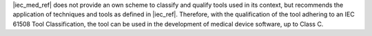 .. SPDX-License-Identifier: MIT OR Apache-2.0
   SPDX-FileCopyrightText: The Ferrocene Developers

|iec_med_ref| does not provide an own scheme to classify and qualify tools used in its context,
but recommends the application of techniques and tools as defined in |iec_ref|.
Therefore, with the qualification of the tool adhering to an IEC 61508 Tool Classification,
the tool can be used in the development of medical device software, up to Class C.
